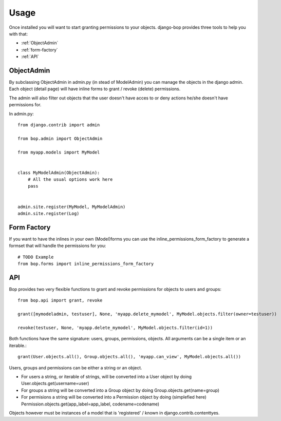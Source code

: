 Usage
=====

Once installed you will want to start granting permissions to your
objects. django-bop provides three tools to help you with that:

* :ref:`ObjectAdmin`
* :ref:`form-factory`
* :ref:`API`

.. _ObjectAdmin:

ObjectAdmin
------------

By subclassing ObjectAdmin in admin.py (in stead of ModelAdmin) you
can manage the objects in the django admin. Each object (detail page)
will have inline forms to grant / revoke (delete) permissions.

The admin will also filter out objects that the user doesn't have
acces to or deny actions he/she doesn't have permissions for.

In admin.py::

  from django.contrib import admin

  from bop.admin import ObjectAdmin

  from myapp.models import MyModel


  class MyModelAdmin(ObjectAdmin):
      # All the usual options work here
      pass


  admin.site.register(MyModel, MyModelAdmin)
  admin.site.register(Log)


.. _form-factory:

Form Factory
------------

If you want to have the inlines in your own (Model)forms you can use
the inline_permissions_form_factory to generate a formset that will
handle the permissions for you::

  # TODO Example
  from bop.forms import inline_permissions_form_factory


.. _API:

API
---

Bop provides two very flexible functions to grant and revoke
permissions for objects to users and groups::

  from bop.api import grant, revoke

  grant([mymodeladmin, testuser], None, 'myapp.delete_mymodel', MyModel.objects.filter(owner=testuser))

  revoke(testuser, None, 'myapp.delete_mymodel', MyModel.objects.filter(id=1))

Both functions have the same signature: users, groups, permissions,
objects. All arguments can be a single item or an iterable.::

   grant(User.objects.all(), Group.objects.all(), 'myapp.can_view', MyModel.objects.all())

Users, groups and permissions can be either a string or an object.

* For users a string, or iterable of strings, will be converted into a
  User object by doing User.objects.get(username=user)

* For groups a string will be converted into a Group object by doing
  Group.objects.get(name=group)

* For permisions a string will be converted into a Permission object
  by doing (simplefied here)
  Permission.objects.get(app_label=app_label, codename=codename)

Objects however must be instances of a model that is 'registered' /
known in django.contrib.contenttyes.
